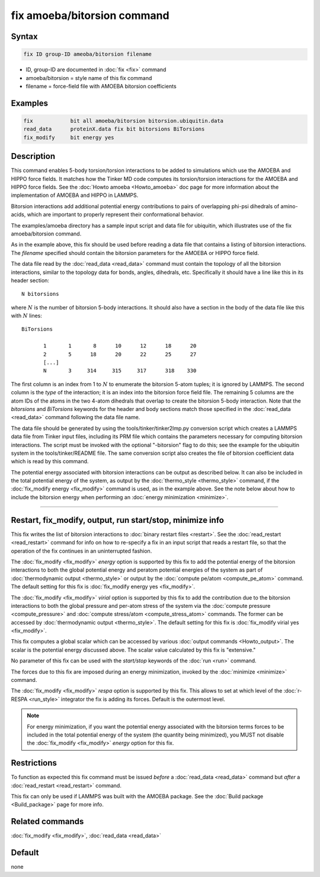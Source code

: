 .. index:: fix amoeba/bitorsion

fix amoeba/bitorsion command
============================

Syntax
""""""

.. code-block:: LAMMPS

   fix ID group-ID ameoba/bitorsion filename

* ID, group-ID are documented in :doc:`fix <fix>` command
* amoeba/bitorsion = style name of this fix command
* filename = force-field file with AMOEBA bitorsion coefficients

Examples
""""""""

.. code-block:: LAMMPS

   fix            bit all amoeba/bitorsion bitorsion.ubiquitin.data
   read_data      proteinX.data fix bit bitorsions BiTorsions
   fix_modify     bit energy yes

Description
"""""""""""

This command enables 5-body torsion/torsion interactions to be added
to simulations which use the AMOEBA and HIPPO force fields.  It
matches how the Tinker MD code computes its torsion/torsion
interactions for the AMOEBA and HIPPO force fields.  See the
:doc:`Howto amoeba <Howto_amoeba>` doc page for more information about
the implementation of AMOEBA and HIPPO in LAMMPS.

Bitorsion interactions add additional potential energy contributions
to pairs of overlapping phi-psi dihedrals of amino-acids, which are
important to properly represent their conformational behavior.

The examples/amoeba directory has a sample input script and data file
for ubiquitin, which illustrates use of the fix amoeba/bitorsion
command.

As in the example above, this fix should be used before reading a data
file that contains a listing of bitorsion interactions.  The
*filename* specified should contain the bitorsion parameters for the
AMOEBA or HIPPO force field.

The data file read by the :doc:`read_data <read_data>` command must
contain the topology of all the bitorsion interactions, similar to the
topology data for bonds, angles, dihedrals, etc.  Specifically it
should have a line like this in its header section:

.. parsed-literal::

   N bitorsions

where :math:`N` is the number of bitorsion 5-body interactions.  It should
also have a section in the body of the data file like this with :math:`N`
lines:

.. parsed-literal::

   BiTorsions

          1       1       8      10      12      18      20
          2       5      18      20      22      25      27
          [...]
          N       3     314     315     317      318    330

The first column is an index from 1 to :math:`N` to enumerate the bitorsion
5-atom tuples; it is ignored by LAMMPS.  The second column is the
*type* of the interaction; it is an index into the bitorsion force
field file.  The remaining 5 columns are the atom IDs of the atoms in
the two 4-atom dihedrals that overlap to create the bitorsion 5-body
interaction.  Note that the *bitorsions* and *BiTorsions* keywords for
the header and body sections match those specified in the
:doc:`read_data <read_data>` command following the data file name.

The data file should be generated by using the
tools/tinker/tinker2lmp.py conversion script which creates a LAMMPS
data file from Tinker input files, including its PRM file which
contains the parameters necessary for computing bitorsion
interactions.  The script must be invoked with the optional
"-bitorsion" flag to do this; see the example for the ubiquitin system
in the tools/tinker/README file.  The same conversion script also
creates the file of bitorsion coefficient data which is read by this
command.

The potential energy associated with bitorsion interactions can be
output as described below.  It can also be included in the total
potential energy of the system, as output by the :doc:`thermo_style
<thermo_style>` command, if the :doc:`fix_modify energy <fix_modify>`
command is used, as in the example above.  See the note below about
how to include the bitorsion energy when performing an :doc:`energy
minimization <minimize>`.

----------

Restart, fix_modify, output, run start/stop, minimize info
"""""""""""""""""""""""""""""""""""""""""""""""""""""""""""

This fix writes the list of bitorsion interactions to :doc:`binary
restart files <restart>`.  See the :doc:`read_restart <read_restart>`
command for info on how to re-specify a fix in an input script that
reads a restart file, so that the operation of the fix continues in an
uninterrupted fashion.

The :doc:`fix_modify <fix_modify>` *energy* option is supported by
this fix to add the potential energy of the bitorsion interactions to
both the global potential energy and peratom potential energies of the
system as part of :doc:`thermodynamic output <thermo_style>` or output
by the :doc:`compute pe/atom <compute_pe_atom>` command.  The default
setting for this fix is :doc:`fix_modify energy yes <fix_modify>`.

The :doc:`fix_modify <fix_modify>` *virial* option is supported by
this fix to add the contribution due to the bitorsion interactions to
both the global pressure and per-atom stress of the system via the
:doc:`compute pressure <compute_pressure>` and :doc:`compute
stress/atom <compute_stress_atom>` commands.  The former can be
accessed by :doc:`thermodynamic output <thermo_style>`.  The default
setting for this fix is :doc:`fix_modify virial yes <fix_modify>`.

This fix computes a global scalar which can be accessed by various
:doc:`output commands <Howto_output>`.  The scalar is the potential
energy discussed above.  The scalar value calculated by this fix is
"extensive."

No parameter of this fix can be used with the *start/stop* keywords of
the :doc:`run <run>` command.

The forces due to this fix are imposed during an energy minimization,
invoked by the :doc:`minimize <minimize>` command.

The :doc:`fix_modify <fix_modify>` *respa* option is supported by this
fix. This allows to set at which level of the :doc:`r-RESPA
<run_style>` integrator the fix is adding its forces. Default is the
outermost level.

.. note::

   For energy minimization, if you want the potential energy
   associated with the bitorsion terms forces to be included in the
   total potential energy of the system (the quantity being
   minimized), you MUST not disable the :doc:`fix_modify <fix_modify>`
   *energy* option for this fix.

Restrictions
""""""""""""

To function as expected this fix command must be issued *before* a
:doc:`read_data <read_data>` command but *after* a :doc:`read_restart
<read_restart>` command.

This fix can only be used if LAMMPS was built with the AMOEBA package.
See the :doc:`Build package <Build_package>` page for more info.

Related commands
""""""""""""""""

:doc:`fix_modify <fix_modify>`, :doc:`read_data <read_data>`

Default
"""""""

none
